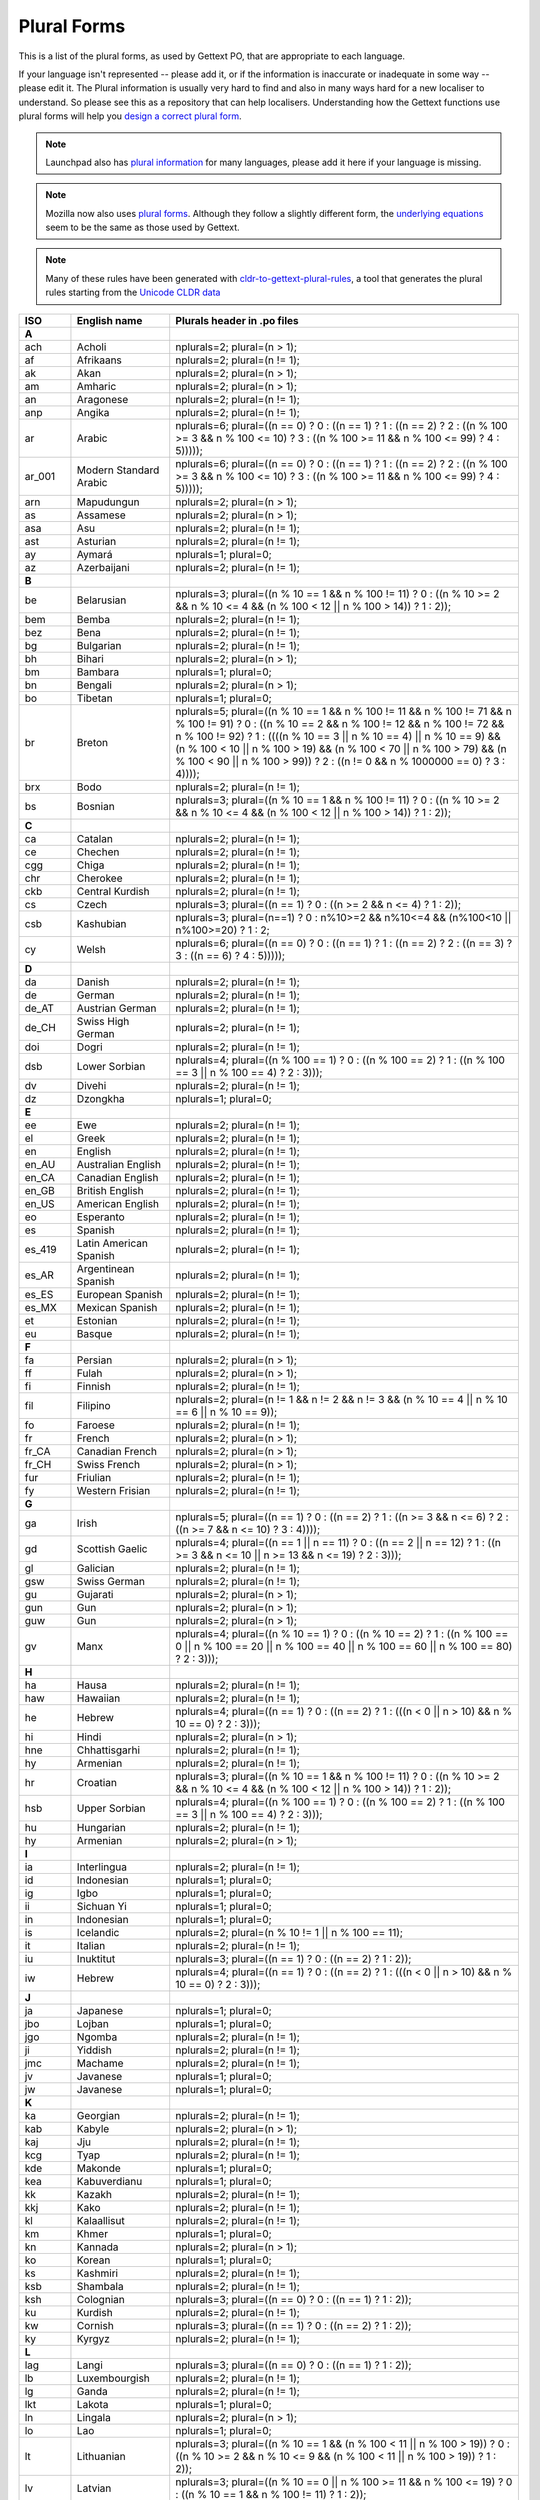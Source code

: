 .. _pluralforms:

Plural Forms
************

This is a list of the plural forms, as used by Gettext PO, that are appropriate
to each language.

If your language isn't represented -- please add it, or if the information is
inaccurate or inadequate in some way -- please edit it.  The Plural information
is usually very hard to find and also in many ways hard for a new localiser to
understand.  So please see this as a repository that can help localisers.
Understanding how the Gettext functions use plural forms will help you `design
a correct plural form
<http://www.gnu.org/software/gettext/manual/gettext.html#Plural-forms>`_.

.. note:: Launchpad also has `plural information
   <https://translations.launchpad.net/+languages>`_ for many languages, please
   add it here if your language is missing.

.. note:: Mozilla now also uses `plural forms
   <https://developer.mozilla.org/en/docs/Localization_and_Plurals>`_.  Although
   they follow a slightly different form, the `underlying equations
   <http://mxr.mozilla.org/mozilla/source/intl/locale/src/PluralForm.jsm#59>`_
   seem to be the same as those used by Gettext.

.. note:: Many of these rules have been generated with `cldr-to-gettext-plural-rules
   <https://github.com/mlocati/cldr-to-gettext-plural-rules>`_, a tool that generates
   the plural rules starting from the `Unicode CLDR data
   <http://cldr.unicode.org/>`_

.. _pluralforms#list:

.. We should build this automatically from the data that we have in the
   Translate Toolkit.

.. csv-table::
   :header-rows: 1
   :widths: 5 20 75

   ISO,     English name,            Plurals header in .po files
   **A**
   ach,     Acholi,                  nplurals=2; plural=(n > 1);
   af,      Afrikaans,               nplurals=2; plural=(n != 1);
   ak,      Akan,                    nplurals=2; plural=(n > 1);
   am,      Amharic,                 nplurals=2; plural=(n > 1);
   an,      Aragonese,               nplurals=2; plural=(n != 1);
   anp,     Angika,                  nplurals=2; plural=(n != 1);
   ar,      Arabic,                  nplurals=6; plural=((n == 0) ? 0 : ((n == 1) ? 1 : ((n == 2) ? 2 : ((n % 100 >= 3 && n % 100 <= 10) ? 3 : ((n % 100 >= 11 && n % 100 <= 99) ? 4 : 5)))));
   ar_001,  Modern Standard Arabic,  nplurals=6; plural=((n == 0) ? 0 : ((n == 1) ? 1 : ((n == 2) ? 2 : ((n % 100 >= 3 && n % 100 <= 10) ? 3 : ((n % 100 >= 11 && n % 100 <= 99) ? 4 : 5)))));
   arn,     Mapudungun,              nplurals=2; plural=(n > 1);
   as,      Assamese,                nplurals=2; plural=(n > 1);
   asa,     Asu,                     nplurals=2; plural=(n != 1);
   ast,     Asturian,                nplurals=2; plural=(n != 1);
   ay,      Aymará,                  nplurals=1; plural=0;
   az,      Azerbaijani,             nplurals=2; plural=(n != 1);
   **B**
   be,      Belarusian,              nplurals=3; plural=((n % 10 == 1 && n % 100 != 11) ? 0 : ((n % 10 >= 2 && n % 10 <= 4 && (n % 100 < 12 || n % 100 > 14)) ? 1 : 2));
   bem,     Bemba,                   nplurals=2; plural=(n != 1);
   bez,     Bena,                    nplurals=2; plural=(n != 1);
   bg,      Bulgarian,               nplurals=2; plural=(n != 1);
   bh,      Bihari,                  nplurals=2; plural=(n > 1);
   bm,      Bambara,                 nplurals=1; plural=0;
   bn,      Bengali,                 nplurals=2; plural=(n > 1);
   bo,      Tibetan,                 nplurals=1; plural=0;
   br,      Breton,                  nplurals=5; plural=((n % 10 == 1 && n % 100 != 11 && n % 100 != 71 && n % 100 != 91) ? 0 : ((n % 10 == 2 && n % 100 != 12 && n % 100 != 72 && n % 100 != 92) ? 1 : ((((n % 10 == 3 || n % 10 == 4) || n % 10 == 9) && (n % 100 < 10 || n % 100 > 19) && (n % 100 < 70 || n % 100 > 79) && (n % 100 < 90 || n % 100 > 99)) ? 2 : ((n != 0 && n % 1000000 == 0) ? 3 : 4))));
   brx,     Bodo,                    nplurals=2; plural=(n != 1);
   bs,      Bosnian,                 nplurals=3; plural=((n % 10 == 1 && n % 100 != 11) ? 0 : ((n % 10 >= 2 && n % 10 <= 4 && (n % 100 < 12 || n % 100 > 14)) ? 1 : 2));
   **C**
   ca,      Catalan,                 nplurals=2; plural=(n != 1);
   ce,      Chechen,                 nplurals=2; plural=(n != 1);
   cgg,     Chiga,                   nplurals=2; plural=(n != 1);
   chr,     Cherokee,                nplurals=2; plural=(n != 1);
   ckb,     Central Kurdish,         nplurals=2; plural=(n != 1);
   cs,      Czech,                   nplurals=3; plural=((n == 1) ? 0 : ((n >= 2 && n <= 4) ? 1 : 2));
   csb,     Kashubian,               nplurals=3; plural=(n==1) ? 0 : n%10>=2 && n%10<=4 && (n%100<10 || n%100>=20) ? 1 : 2;
   cy,      Welsh,                   nplurals=6; plural=((n == 0) ? 0 : ((n == 1) ? 1 : ((n == 2) ? 2 : ((n == 3) ? 3 : ((n == 6) ? 4 : 5)))));
   **D**
   da,      Danish,                  nplurals=2; plural=(n != 1);
   de,      German,                  nplurals=2; plural=(n != 1);
   de_AT,   Austrian German,         nplurals=2; plural=(n != 1);
   de_CH,   Swiss High German,       nplurals=2; plural=(n != 1);
   doi,     Dogri,                   nplurals=2; plural=(n != 1);
   dsb,     Lower Sorbian,           nplurals=4; plural=((n % 100 == 1) ? 0 : ((n % 100 == 2) ? 1 : ((n % 100 == 3 || n % 100 == 4) ? 2 : 3)));
   dv,      Divehi,                  nplurals=2; plural=(n != 1);
   dz,      Dzongkha,                nplurals=1; plural=0;
   **E**
   ee,      Ewe,                     nplurals=2; plural=(n != 1);
   el,      Greek,                   nplurals=2; plural=(n != 1);
   en,      English,                 nplurals=2; plural=(n != 1);
   en_AU,   Australian English,      nplurals=2; plural=(n != 1);
   en_CA,   Canadian English,        nplurals=2; plural=(n != 1);
   en_GB,   British English,         nplurals=2; plural=(n != 1);
   en_US,   American English,        nplurals=2; plural=(n != 1);
   eo,      Esperanto,               nplurals=2; plural=(n != 1);
   es,      Spanish,                 nplurals=2; plural=(n != 1);
   es_419,  Latin American Spanish,  nplurals=2; plural=(n != 1);
   es_AR,   Argentinean Spanish,     nplurals=2; plural=(n != 1);
   es_ES,   European Spanish,        nplurals=2; plural=(n != 1);
   es_MX,   Mexican Spanish,         nplurals=2; plural=(n != 1);
   et,      Estonian,                nplurals=2; plural=(n != 1);
   eu,      Basque,                  nplurals=2; plural=(n != 1);
   **F**
   fa,      Persian,                 nplurals=2; plural=(n > 1);
   ff,      Fulah,                   nplurals=2; plural=(n > 1);
   fi,      Finnish,                 nplurals=2; plural=(n != 1);
   fil,     Filipino,                nplurals=2; plural=(n != 1 && n != 2 && n != 3 && (n % 10 == 4 || n % 10 == 6 || n % 10 == 9));
   fo,      Faroese,                 nplurals=2; plural=(n != 1);
   fr,      French,                  nplurals=2; plural=(n > 1);
   fr_CA,   Canadian French,         nplurals=2; plural=(n > 1);
   fr_CH,   Swiss French,            nplurals=2; plural=(n > 1);
   fur,     Friulian,                nplurals=2; plural=(n != 1);
   fy,      Western Frisian,         nplurals=2; plural=(n != 1);
   **G**
   ga,      Irish,                   nplurals=5; plural=((n == 1) ? 0 : ((n == 2) ? 1 : ((n >= 3 && n <= 6) ? 2 : ((n >= 7 && n <= 10) ? 3 : 4))));
   gd,      Scottish Gaelic,         nplurals=4; plural=((n == 1 || n == 11) ? 0 : ((n == 2 || n == 12) ? 1 : ((n >= 3 && n <= 10 || n >= 13 && n <= 19) ? 2 : 3)));
   gl,      Galician,                nplurals=2; plural=(n != 1);
   gsw,     Swiss German,            nplurals=2; plural=(n != 1);
   gu,      Gujarati,                nplurals=2; plural=(n > 1);
   gun,     Gun,                     nplurals=2; plural=(n > 1);
   guw,     Gun,                     nplurals=2; plural=(n > 1);
   gv,      Manx,                    nplurals=4; plural=((n % 10 == 1) ? 0 : ((n % 10 == 2) ? 1 : ((n % 100 == 0 || n % 100 == 20 || n % 100 == 40 || n % 100 == 60 || n % 100 == 80) ? 2 : 3)));
   **H**
   ha,      Hausa,                   nplurals=2; plural=(n != 1);
   haw,     Hawaiian,                nplurals=2; plural=(n != 1);
   he,      Hebrew,                  nplurals=4; plural=((n == 1) ? 0 : ((n == 2) ? 1 : (((n < 0 || n > 10) && n % 10 == 0) ? 2 : 3)));
   hi,      Hindi,                   nplurals=2; plural=(n > 1);
   hne,     Chhattisgarhi,           nplurals=2; plural=(n != 1);
   hy,      Armenian,                nplurals=2; plural=(n != 1);
   hr,      Croatian,                nplurals=3; plural=((n % 10 == 1 && n % 100 != 11) ? 0 : ((n % 10 >= 2 && n % 10 <= 4 && (n % 100 < 12 || n % 100 > 14)) ? 1 : 2));
   hsb,     Upper Sorbian,           nplurals=4; plural=((n % 100 == 1) ? 0 : ((n % 100 == 2) ? 1 : ((n % 100 == 3 || n % 100 == 4) ? 2 : 3)));
   hu,      Hungarian,               nplurals=2; plural=(n != 1);
   hy,      Armenian,                nplurals=2; plural=(n > 1);
   **I**
   ia,      Interlingua,             nplurals=2; plural=(n != 1);
   id,      Indonesian,              nplurals=1; plural=0;
   ig,      Igbo,                    nplurals=1; plural=0;
   ii,      Sichuan Yi,              nplurals=1; plural=0;
   in,      Indonesian,              nplurals=1; plural=0;
   is,      Icelandic,               nplurals=2; plural=(n % 10 != 1 || n % 100 == 11);
   it,      Italian,                 nplurals=2; plural=(n != 1);
   iu,      Inuktitut,               nplurals=3; plural=((n == 1) ? 0 : ((n == 2) ? 1 : 2));
   iw,      Hebrew,                  nplurals=4; plural=((n == 1) ? 0 : ((n == 2) ? 1 : (((n < 0 || n > 10) && n % 10 == 0) ? 2 : 3)));
   **J**
   ja,      Japanese,                nplurals=1; plural=0;
   jbo,     Lojban,                  nplurals=1; plural=0;
   jgo,     Ngomba,                  nplurals=2; plural=(n != 1);
   ji,      Yiddish,                 nplurals=2; plural=(n != 1);
   jmc,     Machame,                 nplurals=2; plural=(n != 1);
   jv,      Javanese,                nplurals=1; plural=0;
   jw,      Javanese,                nplurals=1; plural=0;
   **K**
   ka,      Georgian,                nplurals=2; plural=(n != 1);
   kab,     Kabyle,                  nplurals=2; plural=(n > 1);
   kaj,     Jju,                     nplurals=2; plural=(n != 1);
   kcg,     Tyap,                    nplurals=2; plural=(n != 1);
   kde,     Makonde,                 nplurals=1; plural=0;
   kea,     Kabuverdianu,            nplurals=1; plural=0;
   kk,      Kazakh,                  nplurals=2; plural=(n != 1);
   kkj,     Kako,                    nplurals=2; plural=(n != 1);
   kl,      Kalaallisut,             nplurals=2; plural=(n != 1);
   km,      Khmer,                   nplurals=1; plural=0;
   kn,      Kannada,                 nplurals=2; plural=(n > 1);
   ko,      Korean,                  nplurals=1; plural=0;
   ks,      Kashmiri,                nplurals=2; plural=(n != 1);
   ksb,     Shambala,                nplurals=2; plural=(n != 1);
   ksh,     Colognian,               nplurals=3; plural=((n == 0) ? 0 : ((n == 1) ? 1 : 2));
   ku,      Kurdish,                 nplurals=2; plural=(n != 1);
   kw,      Cornish,                 nplurals=3; plural=((n == 1) ? 0 : ((n == 2) ? 1 : 2));
   ky,      Kyrgyz,                  nplurals=2; plural=(n != 1);
   **L**
   lag,     Langi,                   nplurals=3; plural=((n == 0) ? 0 : ((n == 1) ? 1 : 2));
   lb,      Luxembourgish,           nplurals=2; plural=(n != 1);
   lg,      Ganda,                   nplurals=2; plural=(n != 1);
   lkt,     Lakota,                  nplurals=1; plural=0;
   ln,      Lingala,                 nplurals=2; plural=(n > 1);
   lo,      Lao,                     nplurals=1; plural=0;
   lt,      Lithuanian,              nplurals=3; plural=((n % 10 == 1 && (n % 100 < 11 || n % 100 > 19)) ? 0 : ((n % 10 >= 2 && n % 10 <= 9 && (n % 100 < 11 || n % 100 > 19)) ? 1 : 2));
   lv,      Latvian,                 nplurals=3; plural=((n % 10 == 0 || n % 100 >= 11 && n % 100 <= 19) ? 0 : ((n % 10 == 1 && n % 100 != 11) ? 1 : 2));
   **M**
   mai,     Maithili,                nplurals=2; plural=(n != 1);
   mas,     Masai,                   nplurals=2; plural=(n != 1);
   mfe,     Mauritian Creole,        nplurals=2; plural=(n > 1);
   mg,      Malagasy,                nplurals=2; plural=(n > 1);
   mgo,     Metaʼ,                   nplurals=2; plural=(n != 1);
   mi,      Maori,                   nplurals=2; plural=(n > 1);
   mk,      Macedonian,              nplurals=2; plural=(n % 10 != 1);
   ml,      Malayalam,               nplurals=2; plural=(n != 1);
   mn,      Mongolian,               nplurals=2; plural=(n != 1);
   mni,     Manipuri,                nplurals=2; plural=(n != 1);
   mnk,     Mandinka,                nplurals=3; plural=(n==0 ? 0 : n==1 ? 1 : 2);
   mo,      Moldavian,               nplurals=3; plural=((n == 1) ? 0 : ((n == 0 || n != 1 && n % 100 >= 1 && n % 100 <= 19) ? 1 : 2));
   mr,      Marathi,                 nplurals=2; plural=(n > 1);
   ms,      Malay,                   nplurals=1; plural=0;
   mt,      Maltese,                 nplurals=4; plural=((n == 1) ? 0 : ((n == 0 || n % 100 >= 2 && n % 100 <= 10) ? 1 : ((n % 100 >= 11 && n % 100 <= 19) ? 2 : 3)));
   my,      Burmese,                 nplurals=1; plural=0;
   **N**
   nah,     Nahuatl,                 nplurals=2; plural=(n != 1);
   nap,     Neapolitan,              nplurals=2; plural=(n != 1);
   naq,     Nama,                    nplurals=3; plural=((n == 1) ? 0 : ((n == 2) ? 1 : 2));
   nb,      Norwegian Bokmål,        nplurals=2; plural=(n != 1);
   nd,      North Ndebele,           nplurals=2; plural=(n != 1);
   ne,      Nepali,                  nplurals=2; plural=(n != 1);
   nl,      Dutch,                   nplurals=2; plural=(n != 1);
   nl_BE,   Flemish,                 nplurals=2; plural=(n != 1);
   nn,      Norwegian Nynorsk,       nplurals=2; plural=(n != 1);
   nnh,     Ngiemboon,               nplurals=2; plural=(n != 1);
   no,      Norwegian (old code),    nplurals=2; plural=(n != 1);
   nqo,     NʼKo,                    nplurals=1; plural=0;
   nr,      South Ndebele,           nplurals=2; plural=(n != 1);
   nso,     Northern Sotho,          nplurals=2; plural=(n > 1);
   ny,      Nyanja,                  nplurals=2; plural=(n != 1);
   nyn,     Nyankole,                nplurals=2; plural=(n != 1);
   **O**
   oc,      Occitan,                 nplurals=2; plural=(n > 1);
   om,      Oromo,                   nplurals=2; plural=(n != 1);
   or,      Oriya,                   nplurals=2; plural=(n != 1);
   os,      Ossetic,                 nplurals=2; plural=(n != 1);
   **P**
   pa,      Punjabi,                 nplurals=2; plural=(n > 1);
   pap,     Papiamento,              nplurals=2; plural=(n != 1);
   pl,      Polish,                  nplurals=3; plural=((n == 1) ? 0 : ((n % 10 >= 2 && n % 10 <= 4 && (n % 100 < 12 || n % 100 > 14)) ? 1 : 2));
   pms,     Piemontese,              nplurals=2; plural=(n != 1);
   prg,     Prussian,                nplurals=3; plural=((n % 10 == 0 || n % 100 >= 11 && n % 100 <= 19) ? 0 : ((n % 10 == 1 && n % 100 != 11) ? 1 : 2));
   ps,      Pashto,                  nplurals=2; plural=(n != 1);
   pt,      Portuguese,              nplurals=2; plural=(n > 1);
   pt_BR,   Brazilian Portuguese,    nplurals=2; plural=(n > 1);
   pt_PT,   European Portuguese,     nplurals=2; plural=(n != 1);
   **R**
   rm,      Romansh,                 nplurals=2; plural=(n != 1);
   ro,      Romanian,                nplurals=3; plural=((n == 1) ? 0 : ((n == 0 || n != 1 && n % 100 >= 1 && n % 100 <= 19) ? 1 : 2));
   ro_MD,   Moldavian,               nplurals=3; plural=((n == 1) ? 0 : ((n == 0 || n != 1 && n % 100 >= 1 && n % 100 <= 19) ? 1 : 2));
   rof,     Rombo,                   nplurals=2; plural=(n != 1);
   ru,      Russian,                 nplurals=3; plural=((n % 10 == 1 && n % 100 != 11) ? 0 : ((n % 10 >= 2 && n % 10 <= 4 && (n % 100 < 12 || n % 100 > 14)) ? 1 : 2));
   rw,      Kinyarwanda,             nplurals=2; plural=(n != 1);
   rwk,     Rwa,                     nplurals=2; plural=(n != 1);
   **S**
   sah,     Sakha,                   nplurals=1; plural=0;
   saq,     Samburu,                 nplurals=2; plural=(n != 1);
   sat,     Santali,                 nplurals=2; plural=(n != 1);
   sco,     Scots,                   nplurals=2; plural=(n != 1);
   sd,      Sindhi,                  nplurals=2; plural=(n != 1);
   se,      Northern Sami,           nplurals=3; plural=((n == 1) ? 0 : ((n == 2) ? 1 : 2));
   seh,     Sena,                    nplurals=2; plural=(n != 1);
   ses,     Koyraboro Senni,         nplurals=1; plural=0;
   sg,      Sango,                   nplurals=1; plural=0;
   sh,      Serbo-Croatian,          nplurals=3; plural=((n % 10 == 1 && n % 100 != 11) ? 0 : ((n % 10 >= 2 && n % 10 <= 4 && (n % 100 < 12 || n % 100 > 14)) ? 1 : 2));
   shi,     Tachelhit,               nplurals=3; plural=((n == 0 || n == 1) ? 0 : ((n >= 2 && n <= 10) ? 1 : 2));
   si,      Sinhala,                 nplurals=2; plural=(n > 1);
   sk,      Slovak,                  nplurals=3; plural=((n == 1) ? 0 : ((n >= 2 && n <= 4) ? 1 : 2));
   sl,      Slovenian,               nplurals=4; plural=((n % 100 == 1) ? 0 : ((n % 100 == 2) ? 1 : ((n % 100 == 3 || n % 100 == 4) ? 2 : 3)));
   sma,     Southern Sami,           nplurals=3; plural=((n == 1) ? 0 : ((n == 2) ? 1 : 2));
   smi,     Sami,                    nplurals=3; plural=((n == 1) ? 0 : ((n == 2) ? 1 : 2));
   smj,     Lule Sami,               nplurals=3; plural=((n == 1) ? 0 : ((n == 2) ? 1 : 2));
   smn,     Inari Sami,              nplurals=3; plural=((n == 1) ? 0 : ((n == 2) ? 1 : 2));
   sms,     Skolt Sami,              nplurals=3; plural=((n == 1) ? 0 : ((n == 2) ? 1 : 2));
   sn,      Shona,                   nplurals=2; plural=(n != 1);
   so,      Somali,                  nplurals=2; plural=(n != 1);
   son,     Songhay,                 nplurals=2; plural=(n != 1);
   sq,      Albanian,                nplurals=2; plural=(n != 1);
   sr,      Serbian,                 nplurals=3; plural=((n % 10 == 1 && n % 100 != 11) ? 0 : ((n % 10 >= 2 && n % 10 <= 4 && (n % 100 < 12 || n % 100 > 14)) ? 1 : 2));
   ss,      Swati,                   nplurals=2; plural=(n != 1);
   ssy,     Saho,                    nplurals=2; plural=(n != 1);
   st,      Southern Sotho,          nplurals=2; plural=(n != 1);
   su,      Sundanese,               nplurals=1; plural=0;
   sv,      Swedish,                 nplurals=2; plural=(n != 1);
   sw,      Swahili,                 nplurals=2; plural=(n != 1);
   syr,     Syriac,                  nplurals=2; plural=(n != 1);
   **T**
   ta,      Tamil,                   nplurals=2; plural=(n != 1);
   te,      Telugu,                  nplurals=2; plural=(n != 1);
   teo,     Teso,                    nplurals=2; plural=(n != 1);
   tg,      Tajik,                   nplurals=2; plural=(n > 1);
   th,      Thai,                    nplurals=1; plural=0;
   ti,      Tigrinya,                nplurals=2; plural=(n > 1);
   tig,     Tigre,                   nplurals=2; plural=(n != 1);
   tk,      Turkmen,                 nplurals=2; plural=(n != 1);
   tl,      Tagalog,                 nplurals=2; plural=(n != 1 && n != 2 && n != 3 && (n % 10 == 4 || n % 10 == 6 || n % 10 == 9));
   tn,      Tswana,                  nplurals=2; plural=(n != 1);
   to,      Tongan,                  nplurals=1; plural=0;
   tr,      Turkish,                 nplurals=2; plural=(n != 1);
   ts,      Tsonga,                  nplurals=2; plural=(n != 1);
   tt,      Tatar,                   nplurals=1; plural=0;
   tzm,     Central Atlas Tamazight, nplurals=2; plural=(n >= 2 && (n < 11 || n > 99));
   **U**
   ug,      Uyghur,                  nplurals=2; plural=(n != 1);
   uk,      Ukrainian,               nplurals=3; plural=((n % 10 == 1 && n % 100 != 11) ? 0 : ((n % 10 >= 2 && n % 10 <= 4 && (n % 100 < 12 || n % 100 > 14)) ? 1 : 2));
   ur,      Urdu,                    nplurals=2; plural=(n != 1);
   uz,      Uzbek,                   nplurals=2; plural=(n != 1);
   **V**
   ve,      Venda,                   nplurals=2; plural=(n != 1);
   vi,      Vietnamese,              nplurals=1; plural=0;
   vo,      Volapük,                 nplurals=2; plural=(n != 1);
   vun,     Vunjo,                   nplurals=2; plural=(n != 1);
   **W**
   wa,      Walloon,                 nplurals=2; plural=(n > 1);
   wae,     Walser,                  nplurals=2; plural=(n != 1);
   wo,      Wolof,                   nplurals=1; plural=0;
   **X**
   xh,      Xhosa,                   nplurals=2; plural=(n != 1);
   xog,     Soga,                    nplurals=2; plural=(n != 1);
   **Y**
   yi,      Yiddish,                 nplurals=2; plural=(n != 1);
   yo,      Yoruba,                  nplurals=1; plural=0;
   **Z**
   zh,      Chinese [#f1]_,          nplurals=1; plural=0;
   zh,      Chinese [#f2]_,          nplurals=2; plural=(n > 1);
   zh_Hans, Simplified Chinese,      nplurals=1; plural=0;
   zh_Hant, Traditional Chinese,     nplurals=1; plural=0;
   zu,      Zulu,                    nplurals=2; plural=(n > 1);

.. rubric:: Footnotes

.. [#f1] zh means all districts and all variants of Chinese, such as zh_CN,
   zh_HK, zh_TW and so on.
.. [#f2] In rare cases where plural form introduces difference in personal
   pronoun (such as her vs. they, we vs. I), the plural form is different.
